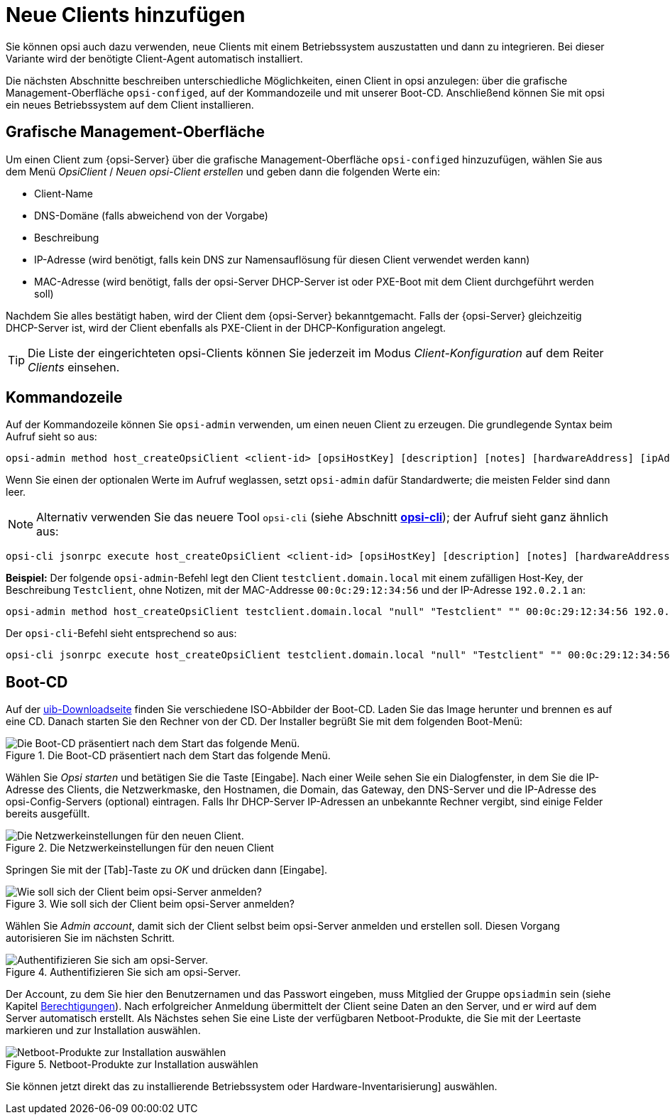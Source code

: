 [[add-new-clients]]
= Neue Clients hinzufügen

Sie können opsi auch dazu verwenden, neue Clients mit einem Betriebssystem auszustatten und dann zu integrieren. Bei dieser Variante wird der benötigte Client-Agent automatisch installiert.

Die nächsten Abschnitte beschreiben unterschiedliche Möglichkeiten, einen Client in opsi anzulegen: über die grafische Management-Oberfläche `opsi-configed`, auf der Kommandozeile und mit unserer Boot-CD. Anschließend können Sie mit opsi ein neues Betriebssystem auf dem Client installieren.

[[opsi-getting-started-firststeps-osinstall-create-client-configed]]
[[firststeps-osinstall-create-client-configed]]
== Grafische Management-Oberfläche

Um einen Client zum {opsi-Server} über die grafische Management-Oberfläche `opsi-configed` hinzuzufügen, wählen Sie aus dem Menü _OpsiClient_ / _Neuen opsi-Client erstellen_ und geben dann die folgenden Werte ein:

* Client-Name
* DNS-Domäne (falls abweichend von der Vorgabe)
* Beschreibung
* IP-Adresse (wird benötigt, falls kein DNS zur Namensauflösung für diesen Client verwendet werden kann)
* MAC-Adresse (wird benötigt, falls der opsi-Server DHCP-Server ist oder PXE-Boot mit dem Client durchgeführt werden soll)

Nachdem Sie alles bestätigt haben, wird der Client dem {opsi-Server} bekanntgemacht. Falls der {opsi-Server} gleichzeitig DHCP-Server ist, wird der Client ebenfalls als PXE-Client in der DHCP-Konfiguration angelegt.

TIP: Die Liste der eingerichteten opsi-Clients können Sie jederzeit im Modus _Client-Konfiguration_ auf dem Reiter _Clients_ einsehen.

[[firststeps-osinstall-create-client-commandline]]
== Kommandozeile

Auf der Kommandozeile können Sie `opsi-admin` verwenden, um einen neuen Client zu erzeugen. Die grundlegende Syntax beim Aufruf sieht so aus:

[source,console]
----
opsi-admin method host_createOpsiClient <client-id> [opsiHostKey] [description] [notes] [hardwareAddress] [ipAddress] [inventoryNumber] [oneTimePassword] [created] [lastSeen]
----

Wenn Sie einen der optionalen Werte im Aufruf weglassen, setzt `opsi-admin` dafür Standardwerte; die meisten Felder sind dann leer.

NOTE: Alternativ verwenden Sie das neuere Tool `opsi-cli` (siehe Abschnitt xref:server:components/commandline.adoc#server-components-opsi-cli[*opsi-cli*]); der Aufruf sieht ganz ähnlich aus:

[source,console]
----
opsi-cli jsonrpc execute host_createOpsiClient <client-id> [opsiHostKey] [description] [notes] [hardwareAddress] [ipAddress] [inventoryNumber] [oneTimePassword] [created] [lastSeen]
----

**Beispiel:** Der folgende `opsi-admin`-Befehl legt den Client `testclient.domain.local` mit einem zufälligen Host-Key, der Beschreibung `Testclient`, ohne Notizen, mit der MAC-Addresse `00:0c:29:12:34:56` und der IP-Adresse `192.0.2.1` an:

[source,console]
----
opsi-admin method host_createOpsiClient testclient.domain.local "null" "Testclient" "" 00:0c:29:12:34:56 192.0.2.1
----

Der `opsi-cli`-Befehl sieht entsprechend so aus:

[source,console]
----
opsi-cli jsonrpc execute host_createOpsiClient testclient.domain.local "null" "Testclient" "" 00:0c:29:12:34:56 192.0.2.1
----

[[firststeps-osinstall-create-client-bootcd]]
== Boot-CD

Auf der link:https://download.uib.de/opsi4.2/boot-cd/[uib-Downloadseite] finden Sie verschiedene ISO-Abbilder der Boot-CD. Laden Sie das Image herunter und brennen es auf eine CD. Danach starten Sie den Rechner von der CD. Der Installer begrüßt Sie mit dem folgenden Boot-Menü:

.Die Boot-CD präsentiert nach dem Start das folgende Menü.
image::opsi-client-boot-cd.png["Die Boot-CD präsentiert nach dem Start das folgende Menü.", pdfwidth=90%]

Wählen Sie _Opsi starten_ und betätigen Sie die Taste [Eingabe]. Nach einer Weile sehen Sie ein Dialogfenster, in dem Sie die IP-Adresse des Clients, die Netzwerkmaske, den Hostnamen, die Domain, das Gateway, den DNS-Server und die IP-Adresse des opsi-Config-Servers (optional) eintragen. Falls Ihr DHCP-Server IP-Adressen an unbekannte Rechner vergibt, sind einige Felder bereits ausgefüllt.

.Die Netzwerkeinstellungen für den neuen Client
image::boot-cd-config.png["Die Netzwerkeinstellungen für den neuen Client.", pdfwidth=90%]

Springen Sie mit der [Tab]-Taste zu _OK_ und drücken dann [Eingabe].

.Wie soll sich der Client beim opsi-Server anmelden?
image::boot-cd-select.png["Wie soll sich der Client beim opsi-Server anmelden?", pdfwidth=70%]

Wählen Sie _Admin account_, damit sich der Client selbst beim opsi-Server anmelden und erstellen soll. Diesen Vorgang autorisieren Sie im nächsten Schritt.

.Authentifizieren Sie sich am opsi-Server.
image::boot-cd-authent.png["Authentifizieren Sie sich am opsi-Server.", pdfwidth=90%]

Der Account, zu dem Sie hier den Benutzernamen und das Passwort eingeben, muss Mitglied der Gruppe `opsiadmin` sein (siehe Kapitel xref:server:components/authorization.adoc[Berechtigungen]). Nach erfolgreicher Anmeldung übermittelt der Client seine Daten an den Server, und er wird auf dem Server automatisch erstellt. Als Nächstes sehen Sie eine Liste der verfügbaren Netboot-Produkte, die Sie mit der Leertaste markieren und zur Installation auswählen.

.Netboot-Produkte zur Installation auswählen
image::boot-cd-product.png["Netboot-Produkte zur Installation auswählen", pdfwidth=70%]

Sie können jetzt direkt das zu installierende Betriebssystem oder Hardware-Inventarisierung] auswählen.
